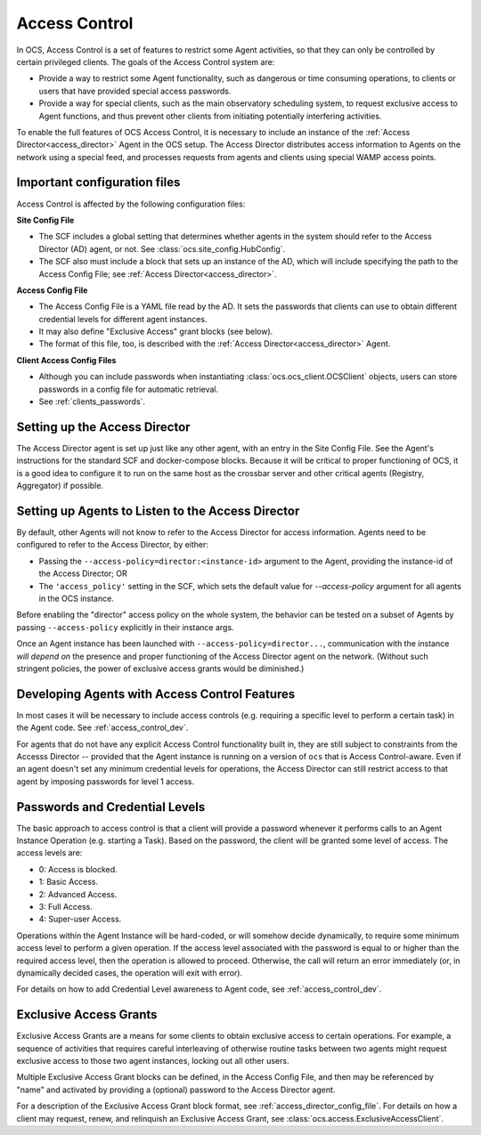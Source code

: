 .. _access_control_user:

Access Control
==============

In OCS, Access Control is a set of features to restrict some Agent
activities, so that they can only be controlled by certain privileged
clients.  The goals of the Access Control system are:

- Provide a way to restrict some Agent functionality, such as
  dangerous or time consuming operations, to clients or users that
  have provided special access passwords.
- Provide a way for special clients, such as the main observatory
  scheduling system, to request exclusive access to Agent functions,
  and thus prevent other clients from initiating potentially
  interfering activities.

To enable the full features of OCS Access Control, it is necessary to
include an instance of the :ref:`Access Director<access_director>`
Agent in the OCS setup.  The Access Director distributes access
information to Agents on the network using a special feed, and
processes requests from agents and clients using special WAMP access
points.


Important configuration files
-----------------------------

Access Control is affected by the following configuration files:

**Site Config File**

- The SCF includes a global setting that determines whether agents in
  the system should refer to the Access Director (AD) agent, or not.
  See :class:`ocs.site_config.HubConfig`.
- The SCF also must include a block that sets up an instance of the
  AD, which will include specifying the path to the Access Config
  File; see :ref:`Access Director<access_director>`.

**Access Config File**

- The Access Config File is a YAML file read by the AD.  It sets the
  passwords that clients can use to obtain different credential levels
  for different agent instances.
- It may also define "Exclusive Access" grant blocks (see below).
- The format of this file, too, is described with the :ref:`Access
  Director<access_director>` Agent.


**Client Access Config Files**

- Although you can include passwords when instantiating
  :class:`ocs.ocs_client.OCSClient` objects, users can store passwords in
  a config file for automatic retrieval.
- See :ref:`clients_passwords`.


Setting up the Access Director
------------------------------

The Access Director agent is set up just like any other agent, with an
entry in the Site Config File.  See the Agent's instructions for the
standard SCF and docker-compose blocks.  Because it will be critical
to proper functioning of OCS, it is a good idea to configure it to run
on the same host as the crossbar server and other critical agents
(Registry, Aggregator) if possible.


Setting up Agents to Listen to the Access Director
--------------------------------------------------

By default, other Agents will not know to refer to the Access Director
for access information.  Agents need to be configured to refer to the
Access Director, by either:

- Passing the ``--access-policy=director:<instance-id>`` argument to
  the Agent, providing the instance-id of the Access Director;  OR
- The ``'access_policy'`` setting in the SCF, which sets the default
  value for `--access-policy` argument for all agents in the OCS
  instance.

Before enabling the "director" access policy on the whole system, the
behavior can be tested on a subset of Agents by passing
``--access-policy`` explicitly in their instance args.

Once an Agent instance has been launched with
``--access-policy=director...``, communication with the instance *will
depend on* the presence and proper functioning of the Access Director
agent on the network.  (Without such stringent policies, the power of
exclusive access grants would be diminished.)


Developing Agents with Access Control Features
----------------------------------------------

In most cases it will be necessary to include access controls
(e.g. requiring a specific level to perform a certain task) in the
Agent code.  See :ref:`access_control_dev`.

For agents that do not have any explicit Access Control functionality
built in, they are still subject to constraints from the Accesss
Director -- provided that the Agent instance is running on a version
of ``ocs`` that is Access Control-aware.  Even if an agent doesn't set
any minimum credential levels for operations, the Access Director can
still restrict access to that agent by imposing passwords for level 1
access.


Passwords and Credential Levels
-------------------------------

The basic approach to access control is that a client will provide a
password whenever it performs calls to an Agent Instance Operation
(e.g. starting a Task).  Based on the password, the client will be
granted some level of access.  The access levels are:

- 0: Access is blocked.
- 1: Basic Access.
- 2: Advanced Access.
- 3: Full Access.
- 4: Super-user Access.

Operations within the Agent Instance will be hard-coded, or will
somehow decide dynamically, to require some minimum access level to
perform a given operation.  If the access level associated with the
password is equal to or higher than the required access level, then
the operation is allowed to proceed.  Otherwise, the call will return
an error immediately (or, in dynamically decided cases, the operation
will exit with error).

For details on how to add Credential Level awareness to Agent code,
see :ref:`access_control_dev`.


Exclusive Access Grants
-----------------------

Exclusive Access Grants are a means for some clients to obtain
exclusive access to certain operations.  For example, a sequence of
activities that requires careful interleaving of otherwise routine
tasks between two agents might request exclusive access to those two
agent instances, locking out all other users.

Multiple Exclusive Access Grant blocks can be defined, in the Access
Config File, and then may be referenced by "name" and activated by
providing a (optional) password to the Access Director agent.

For a description of the Exclusive Access Grant block format, see
:ref:`access_director_config_file`.  For details on how a client may
request, renew, and relinquish an Exclusive Access Grant, see
:class:`ocs.access.ExclusiveAccessClient`.
